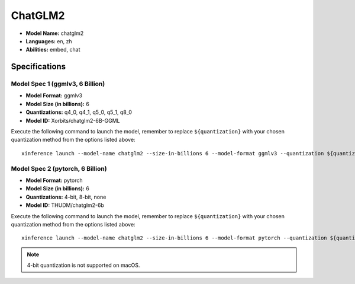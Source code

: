 .. _models_builtin_chatglm2:

========
ChatGLM2
========

- **Model Name:** chatglm2
- **Languages:** en, zh
- **Abilities:** embed, chat

Specifications
^^^^^^^^^^^^^^

Model Spec 1 (ggmlv3, 6 Billion)
++++++++++++++++++++++++++++++++

- **Model Format:** ggmlv3
- **Model Size (in billions):** 6
- **Quantizations:** q4_0, q4_1, q5_0, q5_1, q8_0
- **Model ID:** Xorbits/chatglm2-6B-GGML

Execute the following command to launch the model, remember to replace ``${quantization}`` with your
chosen quantization method from the options listed above::

   xinference launch --model-name chatglm2 --size-in-billions 6 --model-format ggmlv3 --quantization ${quantization}

Model Spec 2 (pytorch, 6 Billion)
+++++++++++++++++++++++++++++++++

- **Model Format:** pytorch
- **Model Size (in billions):** 6
- **Quantizations:** 4-bit, 8-bit, none
- **Model ID:** THUDM/chatglm2-6b

Execute the following command to launch the model, remember to replace ``${quantization}`` with your
chosen quantization method from the options listed above::

   xinference launch --model-name chatglm2 --size-in-billions 6 --model-format pytorch --quantization ${quantization}

.. note::

   4-bit quantization is not supported on macOS.
